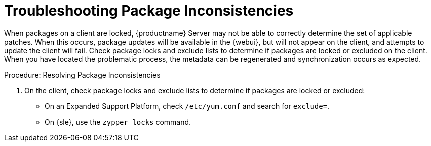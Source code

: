 [[troubleshooting-packages]]
= Troubleshooting Package Inconsistencies

////
PUT THIS COMMENT AT THE TOP OF TROUBLESHOOTING SECTIONS

Troubleshooting format:

One sentence each:
Cause: What created the problem?
Consequence: What does the user see when this happens?
Fix: What can the user do to fix this problem?
Result: What happens after the user has completed the fix?

If more detailed instructions are required, put them in a "Resolving" procedure:
.Procedure: Resolving Widget Wobbles
. First step
. Another step
. Last step
////

When packages on a client are locked, {productname} Server may not be able to correctly determine the set of applicable patches.
When this occurs, package updates will be available in the {webui}, but will not appear on the client, and attempts to update the client will fail.
Check package locks and exclude lists to determine if packages are locked or excluded on the client.
When you have located the problematic process, the metadata can be regenerated and synchronization occurs as expected.

.Procedure: Resolving Package Inconsistencies

. On the client, check package locks and exclude lists to determine if packages are locked or excluded:
+
* On an Expanded Support Platform, check [path]``/etc/yum.conf`` and search for ``exclude=``.
* On {sle}, use the [command]``zypper locks`` command.
